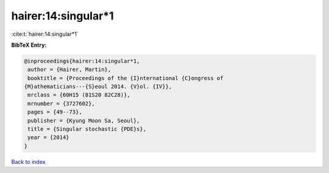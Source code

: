 hairer:14:singular*1
====================

:cite:t:`hairer:14:singular*1`

**BibTeX Entry:**

.. code-block:: bibtex

   @inproceedings{hairer:14:singular*1,
    author = {Hairer, Martin},
    booktitle = {Proceedings of the {I}nternational {C}ongress of
   {M}athematicians---{S}eoul 2014. {V}ol. {IV}},
    mrclass = {60H15 (81S20 82C28)},
    mrnumber = {3727602},
    pages = {49--73},
    publisher = {Kyung Moon Sa, Seoul},
    title = {Singular stochastic {PDE}s},
    year = {2014}
   }

`Back to index <../By-Cite-Keys.html>`__
